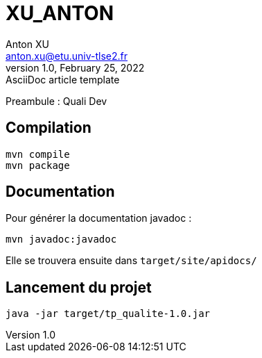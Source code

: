 = XU_ANTON
Anton XU <anton.xu@etu.univ-tlse2.fr>
1.0, February 25, 2022: AsciiDoc article template

Preambule :
Quali Dev

== Compilation 
....
mvn compile
mvn package
....

== Documentation
Pour générer la documentation javadoc :
....
mvn javadoc:javadoc
....
Elle se trouvera ensuite dans `target/site/apidocs/`

== Lancement du projet
....
java -jar target/tp_qualite-1.0.jar
....